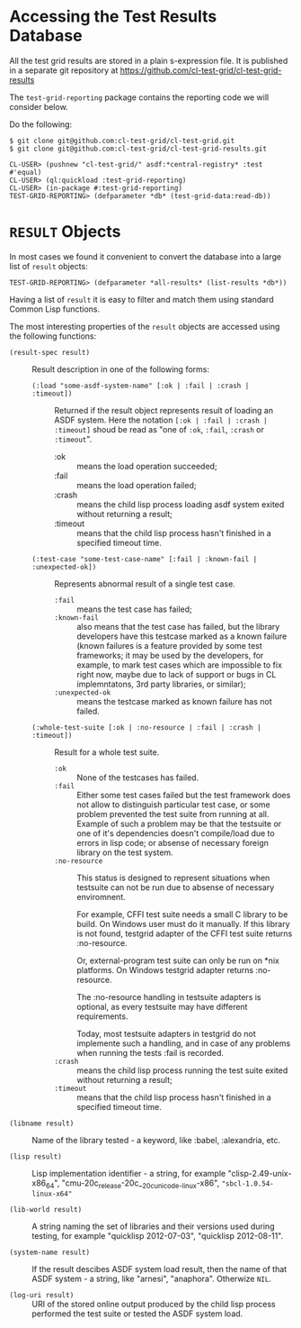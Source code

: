 * Accessing the Test Results Database

All the test grid results are stored in a plain s-expression
file. It is published in a separate git repository at
[[https://github.com/cl-test-grid/cl-test-grid-results]]

The =test-grid-reporting= package contains the
reporting code we will consider below.

Do the following:

#+BEGIN_SRC common-lisp
$ git clone git@github.com:cl-test-grid/cl-test-grid.git
$ git clone git@github.com:cl-test-grid/cl-test-grid-results.git

CL-USER> (pushnew "cl-test-grid/" asdf:*central-registry* :test #'equal)
CL-USER> (ql:quickload :test-grid-reporting)
CL-USER> (in-package #:test-grid-reporting)
TEST-GRID-REPORTING> (defparameter *db* (test-grid-data:read-db))
#+END_SRC

* =RESULT= Objects

In most cases we found it convenient to convert
the database into a large list of =result= objects:

#+BEGIN_SRC common-lisp
TEST-GRID-REPORTING> (defparameter *all-results* (list-results *db*))
#+END_SRC

Having a list of =result= it is easy to filter
and match them using standard Common Lisp functions.

The most interesting properties of the =result= objects
are accessed using the following functions:

- =(result-spec result)= :: Result description in one of the following forms:
  - =(:load "some-asdf-system-name" [:ok | :fail | :crash | :timeout])= ::
    Returned if the result object represents result of loading an ASDF system.
    Here the notation =[:ok | :fail | :crash | :timeout]= shoud be read as "one of =:ok=, =:fail=, =:crash= or =:timeout=".
    - :ok :: means the load operation succeeded;
    - :fail :: means the load operation failed;
    - :crash :: means the child lisp process loading asdf
                system exited without returning a result;            
    - :timeout :: means that the child lisp process
                  hasn't finished in a specified timeout time.
  - =(:test-case "some-test-case-name" [:fail | :known-fail | :unexpected-ok])= ::
    Represents abnormal result of a single test case.
    - =:fail= :: means the test case has failed;
    - =:known-fail= :: also means that the test case has failed, but
                       the library developers have this testcase
                       marked as a known failure (known failures is a feature
                       provided by some test frameworks; it may be used
                       by the developers, for example, to mark
                       test cases which are impossible to fix right now,
                       maybe due to lack of support or bugs
                       in CL implemntatons, 3rd party libraries, or similar);
    - =:unexpected-ok= :: means the testcase marked as known failure has not failed.
  - =(:whole-test-suite [:ok | :no-resource | :fail | :crash | :timeout])= ::
       Result for a whole test suite.
       - =:ok= :: None of the testcases has failed.
       - =:fail= :: Either some test cases failed but the test
            framework does not allow to distinguish
            particular test case, or some problem
            prevented the test suite from running at all.
            Example of such a problem may be that the
            testsuite or one of it's dependencies
            doesn't compile/load due to errors
            in lisp code; or absense of necessary
            foreign library on the test system.
       - =:no-resource= :: This status is designed to represent
                           situations when testsuite can not be run due
                           to absense of necessary enviromnent.

                           For example, CFFI test suite needs a small
                           C library to be build. On Windows user must
                           do it manually. If this library is not found,
                           testgrid adapter of the CFFI test suite returns :no-resource.
                           
                           Or, external-program test suite can only be
                           run on *nix platforms. On Windows testgrid
                           adapter returns :no-resource.

                           The :no-resource handling in testsuite adapters
                           is optional, as every testsuite may have different
                           requirements.

                           Today, most testsuite adapters in testgrid
                           do not implemente such a handling, and
                           in case of any problems when running
                           the tests :fail is recorded.
       - =:crash= :: means the child lisp process running the test suite
                     exited without returning a result;
       - =:timeout= :: means that the child lisp process
                       hasn't finished in a specified timeout time.
- =(libname result)= :: Name of the library tested - a keyword, like :babel, :alexandria, etc.

- =(lisp result)= :: Lisp implementation identifier - a string, for example "clisp-2.49-unix-x86_64",
   "cmu-20c_release-20c__20c_unicode_-linux-x86", ="sbcl-1.0.54-linux-x64"=

- =(lib-world result)= :: A string naming the set of libraries and their versions used during testing,
  for example "quicklisp 2012-07-03", "quicklisp 2012-08-11".

- =(system-name result)= :: If the result descibes ASDF system load result, then the
  name of that ASDF system - a string, like "arnesi", "anaphora".
  Otherwize =NIL=.

- =(log-uri result)= :: URI of the stored online output produced by the child lisp process
  performed the test suite or tested the ASDF system load.

#+END_SRC common-lisp
